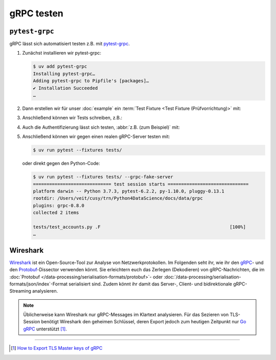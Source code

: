 .. SPDX-FileCopyrightText: 2021 Veit Schiele
..
.. SPDX-License-Identifier: BSD-3-Clause

gRPC testen
===========

``pytest-grpc``
---------------

gRPC lässt sich automatisiert testen z.B. mit `pytest-grpc
<https://pypi.org/project/pytest-grpc>`_.

#. Zunächst installieren wir pytest-grpc:

   .. code-block:: console

    $ uv add pytest-grpc
    Installing pytest-grpc…
    Adding pytest-grpc to Pipfile's [packages]…
    ✔ Installation Succeeded
    …

#. Dann erstellen wir für unser :doc:`example` ein :term:`Test Fixture <Test
   Fixture (Prüfvorrichtung)>` mit:

   .. literalinclude:: tests/test_accounts.py
      :caption: tests/test_accounts.py
      :name: tests/test_accounts.py
      :language: python
      :lines: 3-27

   .. seealso::
      * `pytest fixtures <https://docs.pytest.org/en/latest/explanation/fixtures.html>`_

#. Anschließend können wir Tests schreiben, z.B.:

   .. literalinclude:: tests/test_accounts.py
      :language: python
      :lines: 30-39

#. Auch die Authentifizierung lässt sich testen, :abbr:`z.B. (zum Beispiel)`
   mit:

   .. literalinclude:: tests/test_accounts.py
      :language: python
      :lines: 1-2, 48-

#. Anschließend können wir gegen einen realen gRPC-Server testen mit:

   .. code-block:: console

    $ uv run pytest --fixtures tests/

   oder direkt gegen den Python-Code:

   .. code-block:: console

    $ uv run pytest --fixtures tests/ --grpc-fake-server
    ============================= test session starts ==============================
    platform darwin -- Python 3.7.3, pytest-6.2.2, py-1.10.0, pluggy-0.13.1
    rootdir: /Users/veit/cusy/trn/Python4DataScience/docs/data/grpc
    plugins: grpc-0.8.0
    collected 2 items

    tests/test_accounts.py .F                                                [100%]
    …

.. seealso::
   * `GitHub <https://github.com/kataev/pytest-grpc>`_
   * `Beispiel
     <https://github.com/kataev/pytest-grpc/blob/master/example/test_example.py>`_

Wireshark
---------

`Wireshark <https://www.wireshark.org/>`_ ist ein Open-Source-Tool zur Analyse
von Netzwerkprotokollen. Im Folgenden seht ihr, wie ihr den `gRPC
<https://gitlab.com/wireshark/wireshark/-/wikis/gRPC>`_- und den `Protobuf
<https://gitlab.com/wireshark/wireshark/-/wikis/Protobuf>`_-Dissector verwenden
könnt. Sie erleichtern euch das Zerlegen (Dekodieren) von gRPC-Nachrichten, die
im :doc:`Protobuf </data-processing/serialisation-formats/protobuf>`- oder
:doc:`/data-processing/serialisation-formats/json/index`-Format serialisiert
sind. Zudem könnt ihr damit das Server-, Client- und bidirektionale
gRPC-Streaming analysieren.

.. note::
    Üblicherweise kann Wireshark nur gRPC-Messages im Klartext analysieren. Für
    das Sezieren von TLS-Session benötigt Wireshark den geheimen Schlüssel,
    deren Export jedoch zum heutigen Zeitpunkt nur `Go gRPC
    <https://grpc.io/docs/languages/go/>`_ unterstützt [#]_.

.. seealso::
    * `Analyzing gRPC messages using Wireshark
      <https://grpc.io/blog/wireshark/>`_

----

.. [#] `How to Export TLS Master keys of gRPC
       <https://gitlab.com/wireshark/wireshark/-/wikis/How-to-Export-TLS-Master-keys-of-gRPC>`_
